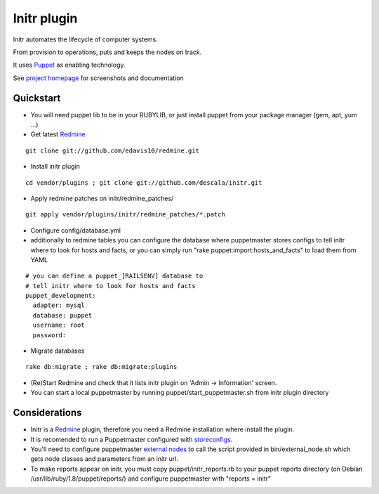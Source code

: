 
Initr plugin
============

Initr automates the lifecycle of computer systems.

From provision to operations, puts and keeps the nodes on track.

It uses `Puppet`_ as enabling technology.

See `project homepage`_ for screenshots and documentation

Quickstart
----------

* You will need puppet lib to be in your RUBYLIB, or just install puppet from your package manager (gem, apt, yum ...)

* Get latest `Redmine`_

::

  git clone git://github.com/edavis10/redmine.git

* Install initr plugin

::

  cd vendor/plugins ; git clone git://github.com/descala/initr.git

* Apply redmine patches on initr/redmine_patches/

::

  git apply vendor/plugins/initr/redmine_patches/*.patch

* Configure config/database.yml

* additionally to redmine tables you can configure the database where puppetmaster stores configs to tell initr where to look for hosts and facts, or you can simply run "rake puppet:import:hosts_and_facts" to load them from YAML

::

  # you can define a puppet_[RAILSENV] database to
  # tell initr where to look for hosts and facts
  puppet_development:
    adapter: mysql
    database: puppet
    username: root
    password:

* Migrate databases

::

  rake db:migrate ; rake db:migrate:plugins

* (Re)Start Redmine and check that it lists initr plugin on 'Admin -> Information' screen.

* You can start a local puppetmaster by running puppet/start_puppetmaster.sh from initr plugin directory

Considerations
--------------

* Initr is a `Redmine`_ plugin, therefore you need a Redmine installation where install the plugin.

* It is recomended to run a Puppetmaster configured with `storeconfigs`_.

* You'll need to configure puppetmaster `external nodes`_ to call the script provided in bin/external_node.sh which gets node classes and parameters from an initr url.

* To make reports appear on initr, you must copy puppet/initr_reports.rb to your puppet reports directory (on Debian /usr/lib/ruby/1.8/puppet/reports/) and configure puppetmaster with "reports = initr"

.. _storeconfigs: http://reductivelabs.com/trac/puppet/wiki/UsingStoredConfiguration
.. _external nodes: http://reductivelabs.com/trac/puppet/wiki/ExternalNodes
.. _Redmine: http://www.redmine.org
.. _Puppet: http://puppet.reductivelabs.com
.. _project homepage: http://www.initr.org
